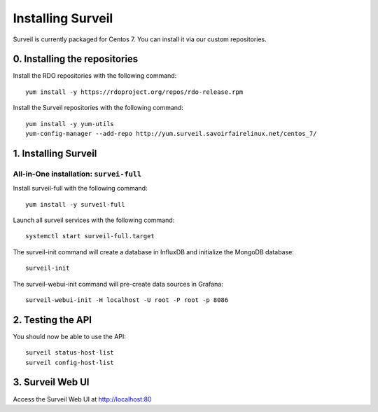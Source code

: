 Installing Surveil
------------------

Surveil is currently packaged for Centos 7. You can install it via our custom repositories.

0. Installing the repositories
~~~~~~~~~~~~~~~~~~~~~~~~~~~~~~

Install the RDO repositories with the following command: ::

    yum install -y https://rdoproject.org/repos/rdo-release.rpm

Install the Surveil repositories with the following command: ::

    yum install -y yum-utils
    yum-config-manager --add-repo http://yum.surveil.savoirfairelinux.net/centos_7/

1. Installing Surveil
~~~~~~~~~~~~~~~~~~~~~

All-in-One installation: ``survei-full``
****************************************

Install surveil-full with the following command: ::

    yum install -y surveil-full

Launch all surveil services with the following command: ::

    systemctl start surveil-full.target


The surveil-init command will create a database in InfluxDB and initialize the MongoDB database: ::

    surveil-init

The surveil-webui-init command will pre-create data sources in Grafana: ::

    surveil-webui-init -H localhost -U root -P root -p 8086


2. Testing the API
~~~~~~~~~~~~~~~~~~

You should now be able to use the API: ::

    surveil status-host-list
    surveil config-host-list

3. Surveil Web UI
~~~~~~~~~~~~~~~~~

Access the Surveil Web UI at http://localhost:80
